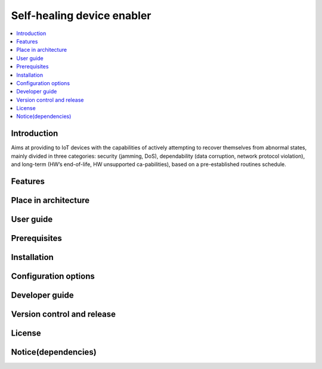 .. _Self-healing device enabler:

############
Self-healing device enabler
############

.. contents::
  :local:
  :depth: 1

***************
Introduction
***************
Aims at providing to IoT devices with the capabilities of actively attempting to recover themselves from abnormal states, mainly divided in three categories: security (jamming, DoS), dependability (data corruption, network protocol violation), and long-term (HW’s end-of-life, HW unsupported ca-pabilities), based on a pre-established routines schedule.

***************
Features
***************

*********************
Place in architecture
*********************

***************
User guide
***************

***************
Prerequisites
***************

***************
Installation
***************

*********************
Configuration options
*********************

***************
Developer guide
***************

***************************
Version control and release
***************************

***************
License
***************

********************
Notice(dependencies)
********************